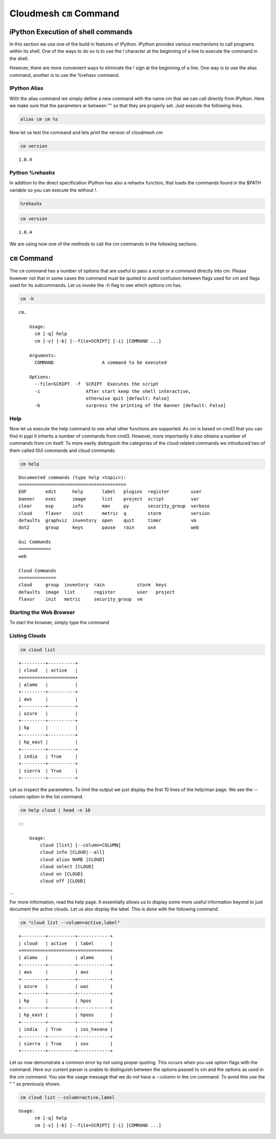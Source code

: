 
Cloudmesh ``cm`` Command
========================

iPython Execution of shell commands
-----------------------------------

In this section we use one of the build in features of iPython. IPython
provides various mechanisms to call programs within its shell. One of
the ways to do so is to use the ! character at the beginning of a line
to execute the command in the shell.

However, there are more convenient ways to eliminate the ! sign at the
beginning of a line. One way is to use the alias command, another is to
use the %rehasx command.

IPython Alias
~~~~~~~~~~~~~

With the alias command we simply define a new command with the name cm
that we can call directly from IPython. Here we make sure that the
parameters ar between "" so that they are properly set. Just execute the
following lines.

.. code:: python

    alias cm cm %s
Now let us test the command and lets print the version of cloudmesh cm

.. code:: python

    cm version

.. parsed-literal::

    1.0.4


Python %rehashx
~~~~~~~~~~~~~~~

In addition to the direct specification IPython has also a rehashx
function, that loads the commands found in the $PATH variable so you can
execute the without !.

.. code:: python

    %rehashx
.. code:: python

    cm version

.. parsed-literal::

    1.0.4


We are using now one of the methods to call the cm commands in the
following sections.

``cm`` Command
--------------

The ``cm`` command has a number of options that are useful to pass a
script or a command directly into cm. Please however not that in some
cases the command must be quoted to avoid confusion between flags used
for cm and flags used for its subcommands. Let us invoke the -h flag to
see which options cm has.

.. code:: python

    cm -h

.. parsed-literal::

    cm.
    
        Usage:
          cm [-q] help
          cm [-v] [-b] [--file=SCRIPT] [-i] [COMMAND ...]
    
        Arguments:
          COMMAND                  A command to be executed
    
        Options:
          --file=SCRIPT  -f  SCRIPT  Executes the script
          -i                 After start keep the shell interactive,
                             otherwise quit [default: False]
          -b                 surpress the printing of the banner [default: False]
        


Help
~~~~

Now let us execute the help command to see what other functions are
supported. As cm is based on cmd3 that you can find in pypi it inherits
a number of commands from cmd3. However, more importantly it also
obtains a number of commands from cm itself. To more easily distinguish
the categories of the cloud related commands we introduced two of them
called GUI commands and cloud commands.

.. code:: python

    cm help

.. parsed-literal::

    
    Documented commands (type help <topic>):
    ========================================
    EOF       edit      help       label   plugins  register        user   
    banner    exec      image      list    project  script          var    
    clear     exp       info       man     py       security_group  verbose
    cloud     flavor    init       metric  q        storm           version
    defaults  graphviz  inventory  open    quit     timer           vm     
    dot2      group     keys       pause   rain     use             web    
    
    Gui Commands
    ============
    web
    
    Cloud Commands
    ==============
    cloud     group  inventory  rain            storm  keys   
    defaults  image  list       register        user   project
    flavor    init   metric     security_group  vm   
    


Starting the Web Browser
~~~~~~~~~~~~~~~~~~~~~~~~

To start the browser, simply type the command

.. raw:: html

   <pre>cm web</pre>





Listing Clouds
~~~~~~~~~~~~~~

.. code:: python

    cm cloud list

.. parsed-literal::

    +---------+----------+
    | cloud   | active   |
    +=========+==========+
    | alamo   |          |
    +---------+----------+
    | aws     |          |
    +---------+----------+
    | azure   |          |
    +---------+----------+
    | hp      |          |
    +---------+----------+
    | hp_east |          |
    +---------+----------+
    | india   | True     |
    +---------+----------+
    | sierra  | True     |
    +---------+----------+


Let us inspect the parameters. To limit the output we just display the
first 10 lines of the help/man page. We see the --column option in the
list command.

.. code:: python

    cm help cloud | head -n 10 

.. parsed-literal::

    
        ::
    
            Usage:
                cloud [list] [--column=COLUMN]
                cloud info [CLOUD|--all]
                cloud alias NAME [CLOUD]
                cloud select [CLOUD]
                cloud on [CLOUD]
                cloud off [CLOUD]


...

For more information, read the help page. It essentially allows us to
display some more useful information beyond to just document the active
clouds. Let us also display the label. This is done with the following
command.

.. code:: python

    cm "cloud list --column=active,label"

.. parsed-literal::

    +---------+----------+------------+
    | cloud   | active   | label      |
    +=========+==========+============+
    | alamo   |          | alamo      |
    +---------+----------+------------+
    | aws     |          | aws        |
    +---------+----------+------------+
    | azure   |          | waz        |
    +---------+----------+------------+
    | hp      |          | hpos       |
    +---------+----------+------------+
    | hp_east |          | hpeos      |
    +---------+----------+------------+
    | india   | True     | ios_havana |
    +---------+----------+------------+
    | sierra  | True     | sos        |
    +---------+----------+------------+


Let us now demonstrate a common error by not using proper quoting. This
occurs when you use option flags with the command. Here our current
parser is unable to distinguish between the options passed to cm and the
options as used in the cm command. You see the usage message that we do
not have a --column in the cm command. To avoid thie use the " " as
previously shown.

.. code:: python

    cm cloud list --column=active,label

.. parsed-literal::

    Usage:
          cm [-q] help
          cm [-v] [-b] [--file=SCRIPT] [-i] [COMMAND ...]

